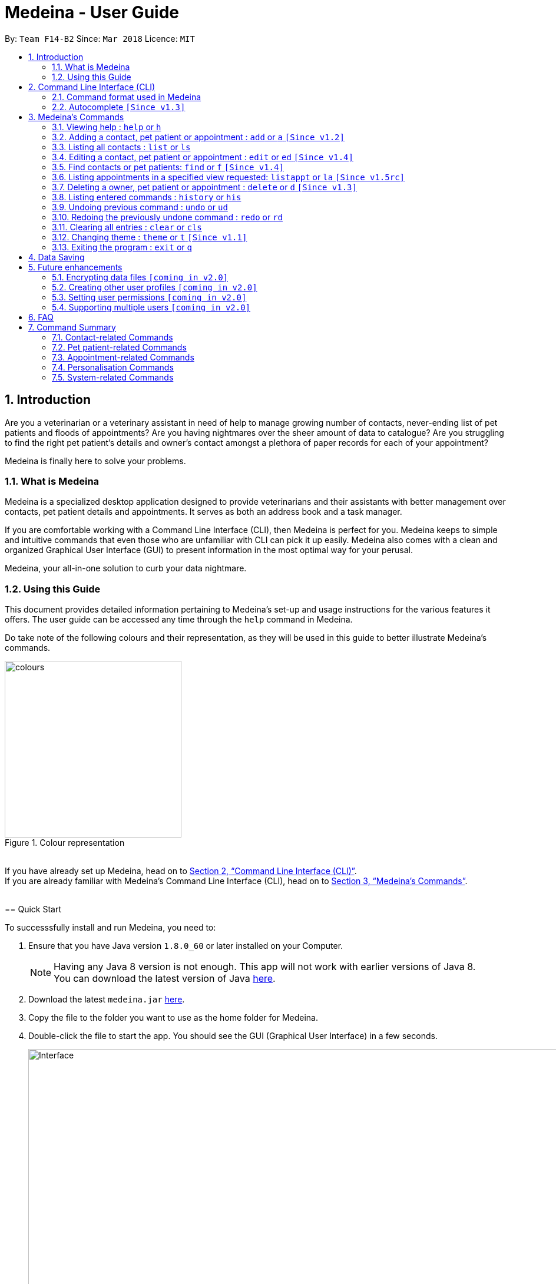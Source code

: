 = Medeina - User Guide
:toc:
:toc-title:
:toc-placement: preamble
:sectnums:
:imagesDir: images
:stylesDir: stylesheets
:xrefstyle: full
:experimental:
ifdef::env-github[]
:tip-caption: :bulb:
:note-caption: :information_source:
:warning-caption: :warning:
:important-caption: :stop_sign:
endif::[]
:repoURL: https://github.com/CS2103JAN2018-F14-B2/main

By: `Team F14-B2`      Since: `Mar 2018`      Licence: `MIT`

== Introduction

Are you a veterinarian or a veterinary assistant in need of help to manage growing number of contacts, never-ending list of pet patients and floods of appointments? Are you having nightmares over the sheer amount of data to catalogue? Are you struggling to find the right pet patient's details and owner's contact amongst a plethora of paper records for each of your appointment?

Medeina is finally here to solve your problems.

=== What is Medeina

Medeina is a specialized desktop application designed to provide veterinarians and their assistants with better management over contacts, pet patient details and appointments. It serves as both an address book and a task manager.

If you are comfortable working with a Command Line Interface (CLI), then Medeina is perfect for you. Medeina keeps to simple and intuitive commands that even those who are unfamiliar with CLI can pick it up easily. Medeina also comes with a clean and organized Graphical User Interface (GUI) to present information in the most optimal way for your perusal.

Medeina, your all-in-one solution to curb your data nightmare.

=== Using this Guide

This document provides detailed information pertaining to Medeina's set-up and usage instructions for the various features it offers. The user guide can be accessed any time through the `help` command in Medeina.

Do take note of the following colours and their representation, as they will be used in this guide to better illustrate Medeina's commands.

.Colour representation
image::colours.png[width="300"]

{empty} +
If you have already set up Medeina, head on to <<CLI>>. +
If you are already familiar with Medeina's Command Line Interface (CLI), head on to <<Commands>>.

{empty} +
// tag::GUI[]
== Quick Start

To successsfully install and run Medeina, you need to:

.  Ensure that you have Java version `1.8.0_60` or later installed on your Computer.
+
[NOTE]
Having any Java 8 version is not enough. This app will not work with earlier versions of Java 8. +
You can download the latest version of Java link:https://java.com/en/download//[here].
+
.  Download the latest `medeina.jar` link:{repoURL}/releases[here].
.  Copy the file to the folder you want to use as the home folder for Medeina.
.  Double-click the file to start the app. You should see the GUI (Graphical User Interface) in a few seconds.
+

.Medeina's GUI
image::Interface.png[width="1000"]
// end::GUI[]
{empty} +

// tag::cliUG[]
[[CLI]]
== Command Line Interface (CLI)
You will be interacting with Medeina mainly through the CLI. This section will help you to get familiarize with Medeina's CLI in no time.

=== Command format used in Medeina
The following image illustrates the command format used in Medeina. You can refer to the table below for more information.

.Command format
image::commandSyntax.png[width="600"]
{empty} +

[width="100%", cols="15%,<45%a,<40%", options="header"]
|=====
| Term
| Examples
| Notes

.^a|Command word
| `add`, `edit`, `clear`, `help`, `undo`
a| * Medeina's syntax starts with a command word.

.^a|Alias
| `a`, `ed`, `cls`, `h`, `ud`
a| * Aliases are short-forms that can be used to replace command words.

.^a|Options
| `**-o**`, `**-p**`, `**-a**`, `**-fo**`, `**-fp**`, `**-fa**`, `**-y**`
a| * Options are used in `add`, `edit`, `find`, `delete` and `listappt` commands.
* You can specify them to execute variants of a command. For example in figure 2, `**-p**` option denotes editing a pet patient.
* If there are multiple options used in a command, the order must be preserved.

.^a|Index
| `1`, `2`, any number
a| * Index is used to refer to a particular contact, pet patient or appointment that you would like to `edit` or `delete`.
* Please refer to figure 1 to find out where indexes are found.

.^a|Prefixes
| `n/`, `p/`, `nr/`, `e/`, `s/`, `t/`
a| * Prefixes mark the start of parameters.
* They indicate the type of parameter expected by Medeina e.g. `nr/` will expect NRIC as parameter, and `e/` will expect an email address as parameter.

.^a|Parameters
| `Persian`, `ginger`, `asthma` +
 +
In `nr/NRIC`, `NRIC` represents the parameter
a| * Parameters are values supplied by the user.
* They are represented by words in upper case.
* Parameters can be in any order e.g. if the command specifies `n/NAME p/PHONE_NUMBER`, `p/PHONE_NUMBER n/NAME` is also acceptable.

.^a|Tag
| Any parameter marked by `t/` prefix
a| * In this guide and also in error messages, when tag is bounded in square brackets e.g. `n/NAME [t/TAG]`, it means that tag is optional. You can specify `n/John Doe t/friend` or as `n/John Doe`.
* `[t/TAG]...` denotes multiple tags can be supplied by the user e.g. `t/friend`, `t/friend t/family` etc.
|=====

// tag::autocompleteUG[]
=== Autocomplete `[Since v1.3]`

.Medeina's autocomplete for command words, prefixes and options
image::autocomplete.png[width="500"]

{empty} +
Medeina comes with an autocomplete feature in the CLI to help you manage your contacts, pet patients and appointments faster.

* Medeina supports autocomplete for command words, options, prefixes, and parameters such as tags, NRIC, pet patient name, species, breed, colour and blood type.
* Autocomplete will provide suggestions for NRIC when you are adding a new pet patient or new appointment, assigning pet patient under another contact using the edit command, and finding a contact by NRIC.
* Autocomplete will provide suggestions for pet patient name when you are adding an appointment.
* Suggestions for tags, species, breed, colour and blood type will be shown when their corresponding prefixes are detected.
* Autocomplete matching is **case-insensitive** e.g. you will see autocomplete suggestions 'edit' and 'exit' when you type 'E'.
* You can use kbd:[Up] and kbd:[Down], or kbd:[Tab] to traverse through the autocomplete suggestions in the drop-down menu.
* Autocomplete shows up to a maximum of 13 suggestions in the drop-down menu.
* Press kbd:[Enter] to select an autocomplete suggestion in the drop-down menu.

[NOTE]
====
Autocomplete for options, prefixes and parameters works only for commands that require them: `add`, `edit`, `find`, `delete` and `listappt`.
====

[TIP]
====
You can toggle autocomplete on/off using kbd:[F2] when the command box is focused.
====
// end::autocompleteUG[]
// end::cliUG[]

{empty} +

[[Commands]]
== Medeina's Commands

=== Viewing help : `help` or `h`

If you are feeling lost, enter `help` or `h` in Medeina's command box, or press kbd:[F1] to bring up this user guide document in a pop-up window.

{empty} +

// tag::addcommandUG[]
=== Adding a contact, pet patient or appointment : `add` or `a` `[Since v1.2]`

If you want to add contact, pet patient, and/or appointment to Medeina, simply use the `add` or `a` command.
You can learn more about this command in the following table:

[width="100%", cols="15%,<45%a,<40%", options="header"]
|=====
| To add
| Command syntax
| Notes

.^a|Contact
| `add **-o** n/CONTACT_NAME p/PHONE_NUMBER e/EMAIL a/ADDRESS nr/NRIC [t/TAG]...`
a| * Tag is optional.

.^| Pet patient
| `add **-p** n/PET_PATIENT_NAME s/SPECIES b/BREED c/COLOR bt/BLOOD_TYPE [t/TAG]... **-o** nr/NRIC`
a| * NRIC must belong to an existing contact, in order to assign the new pet patient under a contact.
* Tag is optional.

.^| Appointment
| `add **-a** d/YYYY-MM-DD HH:MM r/REMARK t/TAG...` +
`**-o** nr/NRIC **-p** n/PET_PATIENT_NAME`
a| * NRIC must belong to an existing contact.
* PET_PATIENT_NAME must belong to an existing pet patient under the contact with NRIC.
* The duration of each appointment is 30 minutes by default. Take note that HH:MM must be at least 30 minutes before/after appointments on the same day.
* Type '-' or 'nil' if you have no REMARK to record.
* Compulsory tag (minimum 1).

.^| All of the above
| `add **-o** n/CONTACT_NAME p/PHONE_NUMBER e/EMAIL a/ADDRESS nr/NRIC [t/TAG]...` +
`**-p** n/PET_PATIENT_NAME s/SPECIES b/BREED c/COLOR bt/BLOOD_TYPE [t/TAG]...` +
`**-a** d/YYYY-MM-DD HH:MM r/REMARK [t/TAG]...`
a| * This command adds a new contact, a new pet patient, and a new appointment simultaneously.
* The new pet patient is assigned under the new contact.
* The new appointment is made for the pet patient.
|=====

[WARNING]
====
Options are in order. For example, the add command for pet patient will have an error message if the option order is not preserved e.g. `add **-o** nr/CONTACT_NRIC **-p** ...`
====

image::add_examples.PNG[width="800"]

.**Copy & paste to try out the above examples**
----
add -o n/Viktor Nikiforov p/91237890 e/v_nikiforov@gmail.com a/27 Skating Place nr/F0012345Z

add -p n/Makkachin s/dog b/poodle c/brown bt/DEA-1.1 -o nr/F0012345Z

add -a d/2018-05-27 14:30 r/had poor appetite the last 3 days t/vaccination t/checkup -o nr/F0012345Z
 -p n/Makkachin

add -o n/Jacqueline p/65123456 e/jacq@gmail.com a/96 Computing Drive, #02-03 nr/S1234567G -p n/jewel
 s/cat b/persian c/calico bt/AB -a d/2018-12-31 12:30 r/nil t/surgery t/sterilization
----
// end::addcommandUG[]
{empty} +

// tag::listcommand[]
=== Listing all contacts : `list` or `ls`

If you want to list all contacts and pet patients stored in Medeina for a better overview, enter `list` or `ls` in the command box.

.`list` command
image::List_Command.PNG[width="500"]

// end::listcommand[]

{empty} +

// tag::editcommandUG[]
=== Editing a contact, pet patient or appointment : `edit` or `ed` `[Since v1.4]`

If you want to edit a contact, pet patient or an appointment in Medeina, simply use the `edit` or `ed` command.
You can learn more about this command in the following table:

[width="100%", cols="15%,<45%a,<40%", options="header"]
|=====
| To edit
| Command syntax
| Notes

.^a|Contact
| `edit **-o** INDEX [n/CONTACT_NAME] [p/PHONE] [e/EMAIL] [a/ADDRESS] [nr/NRIC] [t/TAG]...`
a| * At least one of the optional fields must be provided.
* The command edits the contact at the specified `INDEX`.
* `INDEX` refers to the index number shown in the **latest** contact listing. The index *must be a positive integer* 1, 2, 3, etc ...
* Existing values will be updated to the input values.
* When editing tags, the existing tags of the contact will be removed i.e adding of tags is not cumulative.
* You can remove all of the contact's tags by typing `t/` without specifying any tags after it.

.^| Pet Patient
| `edit **-p** INDEX [n/PET_PATIENT_NAME] [s/SPECIES] [b/BREED] [c/COLOR] [bt/BLOOD_TYPE] [nr/OWNER_NRIC] [t/TAG]...`
a| * At least one of the optional fields must be provided.
* The command edits the pet patient at the specified `INDEX`.
* `INDEX` refers to the index number shown in the **latest** pet patient listing. The index *must be a positive integer* 1, 2, 3, etc ...
* Existing values will be updated to the input values.
* When editing tags, the existing tags of the pet patient will be removed i.e adding of tags is not cumulative.
* You can remove all of the pet patient's tags by typing `t/` without specifying any tags after it.
* OWNER_NRIC must belong to an existing contact.

.^| Appointment
| `edit **-a** INDEX [d/YYYY-MM-DD HH:MM] [r/REMARK] [t/TAG]...`
a| * At least one of the optional fields must be provided.
* The command edits the appointment at the specified `INDEX`.
* `INDEX` refers to the index number shown in the **latest** appointment listing. The index *must be a positive integer* 1, 2, 3, etc ...
* Existing values will be updated to the input values.
* When editing tags, the existing tags of the appointment will be removed i.e adding of tags is not cumulative.
* You can remove all of the appointment's tags by typing `t/` without specifying any tags after it.
* The duration of all appointments is 30 minutes by default. Please ensure that the new HH:MM must be at least 30 minutes before / after other appointments on the same day, as concurrent appointments are NOT allowed.
* Modification of owner's NRIC and / or pet patient's name is NOT allowed. To edit these fields, please refer to the rows above for more details.
|=====
{empty} +

image::edit_examples.PNG[width="800"]
{empty} +

.**Copy & paste to try out**
----
edit -o 1 p/91234567 e/alexyeoh@anotherexample.com

edit -o 2 n/Betsy Crowers t/

edit -p 2 n/Makkachin t/

edit -a 3 d/2018-06-04 12:30
----
// end::editcommandUG[]

{empty} +

// tag::find[]
=== Find contacts or pet patients: `find` or `f` `[Since v1.4]`

You can use `find` or `f` to do the following :

[width="100%", cols="15%,<45%a,<40%", options="header"]
|=====
| To find
| Command syntax
| Notes

.^a|Contact
| `find **-o** PREFIX/KEYWORD [MORE KEYWORDS] [MORE PREFIX/MORE KEYWORDS]`
a| * Currently accepted individual `PREFIX` finding are `n/NAME`, `nr/NRIC`, `t/TAGS`.
* The above `PREFIX` can be used in any combination to find more specific contacts.
* Pets of displayed contacts will also be displayed.

.^| Pet patient
| `find **-p** PREFIX/KEYWORD [MORE KEYWORDS] [MORE PREFIX/MORE KEYWORDS]`
a| * Currently accepted individual `PREFIX` finding are `n/PET_NAME`, `s/SPECIES`, `b/BREED`, `c/COLOR`, `bt/BLOOD_TYPE`, `t/PET_TAGS`.
* The above `PREFIX` can be used in any combination to find more specific pet patients.
* Contacts of displayed pets will also be displayed.

|=====
{empty} +

****
* The search is case insensitive. e.g `-o n/alex` will match `Alex`.
* The order of the keywords does not matter. e.g. `-o n/Yeoh Alex` will match `Alex Yeoh`.
* Only full words will be matched e.g. `-o n/Al` will not match `Alex`.
* Data matching at least one keyword within a prefix will be returned. e.g. `-o n/Alex Yu` will return `Alex Yeoh`, `Bernice Yu`.
* Only data matching at least one keyword in all prefixes will be returned. e.g. `-o n/Alex Yu nr/S0123456B` will return `Alex Yeoh` with the nric `S0123456B`.
****
{empty} +

image::find_examples.PNG[width="800"]
{empty} +

.**Copy & paste to try out**
----
find -o n/Alex Bernice Charlotte t/Owner

find -o nr/S0123456B T0123456C t/Owner

find -p n/Bei Nei s/Cat

find -p s/Dog Cat bt/DEA 4

find -p s/Dog c/White Golden

find -p s/Dog b/Pug c/Golden Brown

find -p s/Cat b/Maine Coon c/Black bt/AB t/Aggressive

find -p n/Chae s/Cat b/Russian Blue c/Grey bt/A t/Naive
----

{empty} +
// end::find[]

// tag::listappt[]
=== Listing appointments in a specified view requested: `listappt` or `la` `[Since v1.5rc]`

You can use `listappt` or `la` to do the following :

[width="100%", cols="15%,<45%a,<40%", options="header"]
|=====
| To list appointments
| Command syntax
| Notes

.^a|Year
| `listappt -y [YEAR]`
a| * The command will list appointments based on the specified `YEAR` in the year view of CalendarFX in YYYY format.
* The command can run without any `YEAR` keyword. This will switch the view to the year view of today's date.
* The command will only run for past `YEAR` keywords if there exists an appointment that was made in that year.

.^| Month
| `listappt -m [YEAR-MONTH/MONTH]`
a| * The command will list appointments based on the specified `YEAR-MONTH` in the month view of CalendarFX in YYYY-MM format.
* The command can run without any `MONTH` keyword. This will switch the view to the month view of today's date.
* The command can run with only the `MONTH` keyword without the `YEAR` keyword in MM format. This will list appointments of the current year with the specified `MONTH`.
* The command will only run for past `YEAR-MONTH` keywords if there exists an appointment that was made in that year.

.^| Week
| `listappt -w [DATE]`
a| * The command will list appointments based on the specified `DATE` in the week view of CalendarFX in YYYY-MM-DD format.
* The command can run without any `DATE` keyword. This will switch the view to the week view of today's date.
* The command will only run for past `DATE` keywords if there exists an appointment that was made in that year.

.^| Day
| `listappt -d [DATE]`
a| * The command will list appointments based on the specified `DATE` in the day view of CalendarFX in YYYY-MM-DD format.
* The command can run without any `DATE` keyword. This will switch the view to the day view of today's date.
* The command will only run for past `DATE` keywords if there exists an appointment that was made in that year.
|=====

{empty} +

.**Copy & paste to try out**
----
listappt -y 2018

listappt -m 2018-01

listappt -m

listappt -w 2018-12-31

listappt -d 2018-01-01

----
// end::listappt[]
{empty} +

// tag::delete[]
=== Deleting a owner, pet patient or appointment : `delete` or `d` `[Since v1.3]`

You can use `delete` or `d` to do the following :

[width="100%", cols="15%,<45%a,<40%", options="header"]
|=====
| To delete
| Command syntax
| Notes

.^a|Contact
| `delete **-[f]o** INDEX`
a| * The command will delete the contact at the specified `INDEX` listed by the `list` or `find` command.
* The index refers to the index number shown in the latest contact listing. The index *must be a positive integer* 1, 2, 3, etc ...
* The command prefix `-o` will not delete a contact if there are still pet and appointment dependencies that rely on it. Use `-fo` to forcefully delete a contact and its relevant dependencies.

.^| Pet patient
| `delete **-[f]p** INDEX`
a| * The command will delete the pet patient at the specified `INDEX` listed by the `list` or `find` command.
* The index refers to the index number shown in the latest pet patient listing. The index *must be a positive integer* 1, 2, 3, etc ...
* The command prefix `-p` will not delete a pet patient if there are still appointment dependencies that rely on it. Use `-fp` to forcefully delete a pet patient and its relevant dependencies.

.^| Appointment
| `delete **-a** INDEX`
a| * The command will delete the appointment at the specified `INDEX` listed by the `list` or `find` command.
* The index refers to the index number shown in the latest appointment listing. The index *must be a positive integer* 1, 2, 3, etc ...

|=====
{empty} +

image::delete_examples.PNG[width="800"]
{empty} +

.**Copy & paste to try out**
----
delete -a 1

delete -p 1

delete -o 1

delete -fp 1

delete -fo 1

----

{empty} +
// end::delete[]

=== Listing entered commands : `history` or `his`

To list all the commands that you have entered in reverse chronological order. +
The command format should be: `history` or `his`

image::History_Command.PNG[width="800"]

[NOTE]
====
Pressing the kbd:[&uarr;] and kbd:[&darr;] arrows will display the previous and next input respectively in the command box.
====

{empty} +

// tag::undoredo[]
=== Undoing previous command : `undo` or `ud`
When you realise you've entered a command by mistake (e.g. accidentally deleted a pet patient) and want to undo that action? Simply enter `undo` or `ud` in the command box.

[NOTE]
====
Undoable commands: those commands that modify Medeina's content (`add`, `delete`, `edit` and `clear`).
====

**Examples:**

.Before any command
image::List_Command.PNG[width="500"]

* `delete **-fo** 1` +
`list` +
`ud` (The command will reverse the `delete **-fo** 1` command) +

.After `delete **-fo** 1` and `list`. Note that Alex Yeoh and his pet Ane have been deleted.
image::After_Delete.PNG[width="500"]
{empty} +

.After `ud` Alex and Ane are back in the lists.
image::After_Undo.PNG[width="500"]

* `find **-o** n/Joe` +
`list` +
`undo` +
The `undo` command fails as there are no undoable commands executed previously.

.`undo` fails
image::Undo_Fail.PNG[width="500"]

* `delete **-fo** 1` +
`clear` +
`undo` (This command reverses `clear`) +
`ud` (This command reverses the `delete **-fo** 1`) +

.Executed `delete **-fo** 1` and `clear`. Medeina's data has now been erased.
image::After_Clear.PNG[width="500"]
{empty} +

.After `undo`. `clear` command has been undone.
image::Undo_Clear.PNG[width="500"]
{empty} +

.After `ud`. `delete **-fo** 1` command has been undone. Alex and Ane were added back.
image::After_Undo.PNG[width="500"]

{empty} +

=== Redoing the previously undone command : `redo` or `rd`

What happens when you accidentally typed `undo` command and want to re-enter that same command? +
Simply type `redo` or `rd`, this will reverse the most recent `undo` command.


Examples:

.Before any command
image::List_Command.PNG[width="500"]


* `delete **-fo** 1` +
`undo` (This command reverses `delete **-fo** 1`) +
`redo` (This command reapplies `delete **-fo** 1`) +

.After `delete **-fo** 1` + `undo`. Alex and pet Ane were deleted then added back.
image::After_Undo.PNG[width="500"]
{empty} +

.After `redo`. `delete **-fo** 1` was applied again. Alex and pet Ane were once again deleted.
image::Redo_Success.PNG[width="500"]

* `delete **-fo** 1` +
`redo` +
The `redo` command fails as there are no `undo` commands executed previously.

.`redo` fails
image::Redo_Fail.PNG[width="500"]

* `delete **-fo** 1` +
`clear` +
`ud` (This command reverses `clear`) +
`ud` (This command reverses `delete 1`) +
`rd` (This command reapplies `delete 1`) +
`rd` (This command reapplies `clear`) +
// end::undoredo[]

.After `delete **-fo** 1` + `clear`. Medeina's data has been cleared.
image::After_Clear.PNG[width="500"]

{empty} +

.After first `ud`. `clear` command has been undone.
image::Undo_Clear.PNG[width="500"]
{empty} +

.After second `ud`. `delete **-fo** 1` has been undone. Alex and pet Ane were added back.
image::After_Undo.PNG[width="500"]
{empty} +

.After first `rd`: `delete **-fo** 1` was applied again. Alex and pet Ane were once again deleted.
image::Redo_Success.PNG[width="500"]
{empty} +

.After second `rd`: `clear` command was applied again.
image::Redo_Clear.PNG[width="500"]

{empty} +

=== Clearing all entries : `clear` or `cls`

You can use `clear` or `cls` to delete all entries in Medeina. +

.Executed clear command
image::After_Clear.PNG[width="500"]

{empty} +
[WARNING]
====
This command **cannot** be undone after you exit the application. Please be certain that you have backed up your data (which is located in the `data` folder) before executing this command!
====

{empty} +

// tag::changethemeUG[]
=== Changing theme : `theme` or `t` `[Since v1.1]`

If you would like change Medeina's theme to better suit your preference, simply use the command `theme THEME_NAME` or `t THEME_NAME` to change theme. Medeina currently supports the following themes:

* dark
* light

[TIP]
====
`THEME_NAME` is case insensitive. e.g DaRK will match dark.
====

.Dark theme
image::Theme_Dark.PNG[width="790"]
{empty} +

.Light theme
image::Ui.png[width="790"]
// end::changethemeUG[]
{empty} +

=== Exiting the program : `exit` or `q`

You can easily close the Medeina application by entering `exit` or `q` in the command box. +

{empty} +

== Data Saving

The data in Medeina is automatically saved to the hard disk after any command that may result in a change in the storage. +
Commands that may result in a change in the storage are:

* `add` or `a` +
This command will add new information into the storage.
* `edit` or `ed` +
This command will update information in the storage.
* `delete` or `d` +
This command will remove information in the storage.

You do not need to manually save the data.

[WARNING]
====
User should take note **not** to modify the default files in any way. Manipulating the data inside files such as Medeina.xml, might cause data corruption (the application may still run, but will not be able to return error messages).
====



{empty} +

// tag::dataencryption[]

== Future enhancements

=== Encrypting data files `[coming in v2.0]`

Coming v2.0, the data you have will be automatically encrypted after commands that may change the storage, so that you do not have to worry about it being stolen. +

You do not need to manually encrypt your data files.
// end::dataencryption[]

{empty} +

=== Creating other user profiles `[coming in v2.0]`

Coming v2.0, Medeina will have user accounts, so that veterinarians and their assistants can collaborate on the same computer, but at the same time keep their information private to themselves.

{empty} +

=== Setting user permissions `[coming in v2.0]`

Coming v2.0, Medeina will have user permissions, to ensure that protected information is not easily changed by other staff. There will be an administrator role to gain total access in the application.

Information that vet assistants should not change:

* You can add new information (contacts, pet patients, appointments) to the application, but you should not be able to delete it.

* You can see the medical histories of pet patients but should not modify it.

Information that vets should not change:

* You should not change information belonging to other vets in the application without permission.

{empty} +

=== Supporting multiple users `[coming in v2.0]`

Coming v2.0, Medeina can be used concurrently on different systems. The data will be synced over an internet connection. This allow Veterinarians and their assistants to access Medeina simultaneously in different rooms, making it easier to collaborate with others.

{empty} +

== FAQ

*Q*: Help! What is with all these data in Medeina on initial startup? How do I get rid of them? +
*A*: This data is sample data aimed to get users started with Medeina. To start afresh, simply type `clear` into the command line, and all the sample data will be removed from the storage file.

*Q*: How do I transfer my data to another computer? +
*A*: Install the application in the other computer. Open the application, type `clear` into the command line, then close it. Replace the data file, found at `data\medeina.xml`, that it had created with the data file that contains the data found in your previous Medeina folder. By default, this file will also be `medeina.xml`, unless you have renamed it to something else!

*Q*: I have modified some entries in my saved data file directly. However, upon opening the application, Medeina does not recognise my data file anymore! What is happening? Is this a bug? +
*A*: This is not a bug. Upon opening Medeina, your existing data in the data file will be processed in accordance to certain restrictions, so that Medeina can display them appropriately for you. However, you may have edited some of the entries, such that it does not conform to these restrictions that we have set. As such, please ensure that all modifications of data *MUST* go through Medeina, otherwise your data file will not be recognised.

*Q*: What if my questions are not answered through this user guide? +
*A*: Please post an issue in our GitHub link:{repoURL}/issues[here]. Alternatively, you can also email us at help@medeina.com. We will address your question as soon as possible!

*Q*: I have some suggestions / feedback for improvement; who can I talk to? +
*A*: Thank you for your feedback! You may drop us an email at feedback@medeina.com; we will be happy to speak to you!

*Q*: What should I do if I find a bug? +
*A*: We are very sorry about this. Please help us out by creating an issue in our GitHub link:{repoURL}/issues[here]. We will get back to you shortly!

// tag::FAQ[]

*Q*: There's no scroll-bar in calendar entry views, what happens when a have a long list of appointments on that week? +
*A*: The calendar entry view is implemented by default without a scroll-bar, yet user can still scroll up and down using mouse wheel.

*Q*: After switching from a year view with appointments to a year view with none, the appointment dates were still colored despite no entry, why is that? +
*A*: The issue is embedded inside the API of CalendarFx, it has already been documented in our developer guide as well. Hopefully the issue can be resolved in future releases of CalendarFX.

*Q*: When right click on the calendar day view, a window jump out and says "unable to create a new entry", why is that? +
*A*: Since Medeina is a command-line based application, clicking on calendar to create appointments has been disabled. User should create appointments using `add` command.

*Q*: When click on appointments, a pop over window appears to show details of appointments but its unmodifiable, why? +
*A*: Because of Medeina's command line based property, modifying of appointments details using mouse is disabled. Instead, users should use `edit` command.

// end::FAQ[]
{empty} +

// tag::commandsummaryUG[]
== Command Summary

You can find a summary of all commands available in Medeina in the following sections.

=== Contact-related Commands

These commands interact with contacts in Medeina.

[width="100%", cols="20%, 10%, 40%, 30%", options="header"]
|=====
| Command
| Alias
| Command Syntax
| Description

.^a|`add -o`
| `a -o`
| `add **-o** n/CONTACT_NAME p/PHONE_NUMBER e/EMAIL a/ADDRESS nr/NRIC [t/TAG]...`
| Add a contact into Medeina

.^a|`edit -o`
| `ed -o`
| `edit **-o** INDEX [n/CONTACT_NAME] [p/PHONE] [e/EMAIL] [a/ADDRESS] [nr/NRIC] [t/TAG]...`
| Edit a contact in Medeina

.^a|`find -o`
| `f -o`
| `find **-o** PREFIX/KEYWORD [MORE KEYWORDS] [MORE PREFIX/MORE KEYWORDS]`
| Find a contact in Medeina

.^a|`delete -o`
| `d -o`
| `delete **-[f]o** INDEX`
| Delete a contact in Medeina
|=====

=== Pet patient-related Commands

These commands interact with pet patients in Medeina.

[width="100%", cols="20%, 10%, 40%, 30%", options="header"]
|=====
| Command
| Alias
| Command Syntax
| Description

.^a|`add -p`
| `a -p`
| `add **-p** n/PET_PATIENT_NAME s/SPECIES b/BREED c/COLOR bt/BLOOD_TYPE [t/TAG]... **-o** nr/OWNER_NRIC`
| Add a pet patient into Medeina

.^a|`edit -p`
| `ed -p`
| `edit **-p** INDEX [n/PET_PATIENT_NAME] [s/SPECIES] [b/BREED] [c/COLOR] [bt/BLOOD_TYPE] [nr/OWNER_NRIC] [t/TAG]...`
| Edit a pet patient in Medeina

.^a|`find -p`
| `f -p`
| `find **-p** PREFIX/KEYWORD [MORE KEYWORDS] [MORE PREFIX/MORE KEYWORDS]`
| Find a pet patient in Medeina

.^a|`delete -p`
| `d -p`
| `delete **-[f]p** INDEX`
| Delete a pet patient in Medeina
|=====

=== Appointment-related Commands

These commands interact with appointments in Medeina.

[width="100%", cols="20%, 10%, 40%, 30%", options="header"]
|=====
| Command
| Alias
| Command Syntax
| Description

.^a|`add -a`
| `a -a`
| `add **-a** d/YYYY-MM-DD HH:MM r/REMARK t/TAG...` +
  `**-o** nr/OWNER_NRIC **-p** n/PET_PATIENT_NAME`
| Adds an appointment into Medeina

.^a|`edit -a`
| `ed -a`
| `edit **-a** INDEX [d/YYYY-MM-DD HH:MM] [r/REMARK] [t/TAG]...`
| Edit an appointment in Medeina

.^a|`listappt -y/m/w/d`
| `la -y/m/w/d`
| `listappt **-y** [YEAR]` +
`listappt **-m** [YEAR-MONTH/MONTH]` +
`listappt **-w** [DATE]` +
`listappt **-d** [DATE]`
| Lists appointments in Medeina by year, month, week or date

.^a|`delete -a`
| `d -a`
| `delete **-a** INDEX`
| Delete an appointment in Medeina
|=====

=== Personalisation Commands

These commands are used to personalise Medeina to your own preference.

[width="100%", cols="20%, 10%, 40%, 30%", options="header"]
|=====
| Command
| Alias
| Command Syntax
| Description

.^a|`theme`
| `t`
| `theme THEME_NAME`
| Change Medeina's current theme to THEME_NAME
|=====

=== System-related Commands

These commands carry out system-related tasks in Medeina.

[cols="20, 10, 50", options="header"]
|=====
| Command
| Alias
| Description

.^a|`list`
| `ls`
| Lists all contacts and pet patients

.^a|`help`
| `h`
| Brings up this user guide for your reference

.^a|`history`
| `his`
| Lists all the commands that you have entered in reverse chronological order

.^a|`undo`
| `ud`
| Undo the previous command

.^a|`redo`
| `rd`
| Redo the previous command

.^a|`clear`
| `cls`
| Clears all entries from Medeina

.^a|`exit`
| `q`
| Exits the program
|=====
// tag::commandsummaryUG[]
